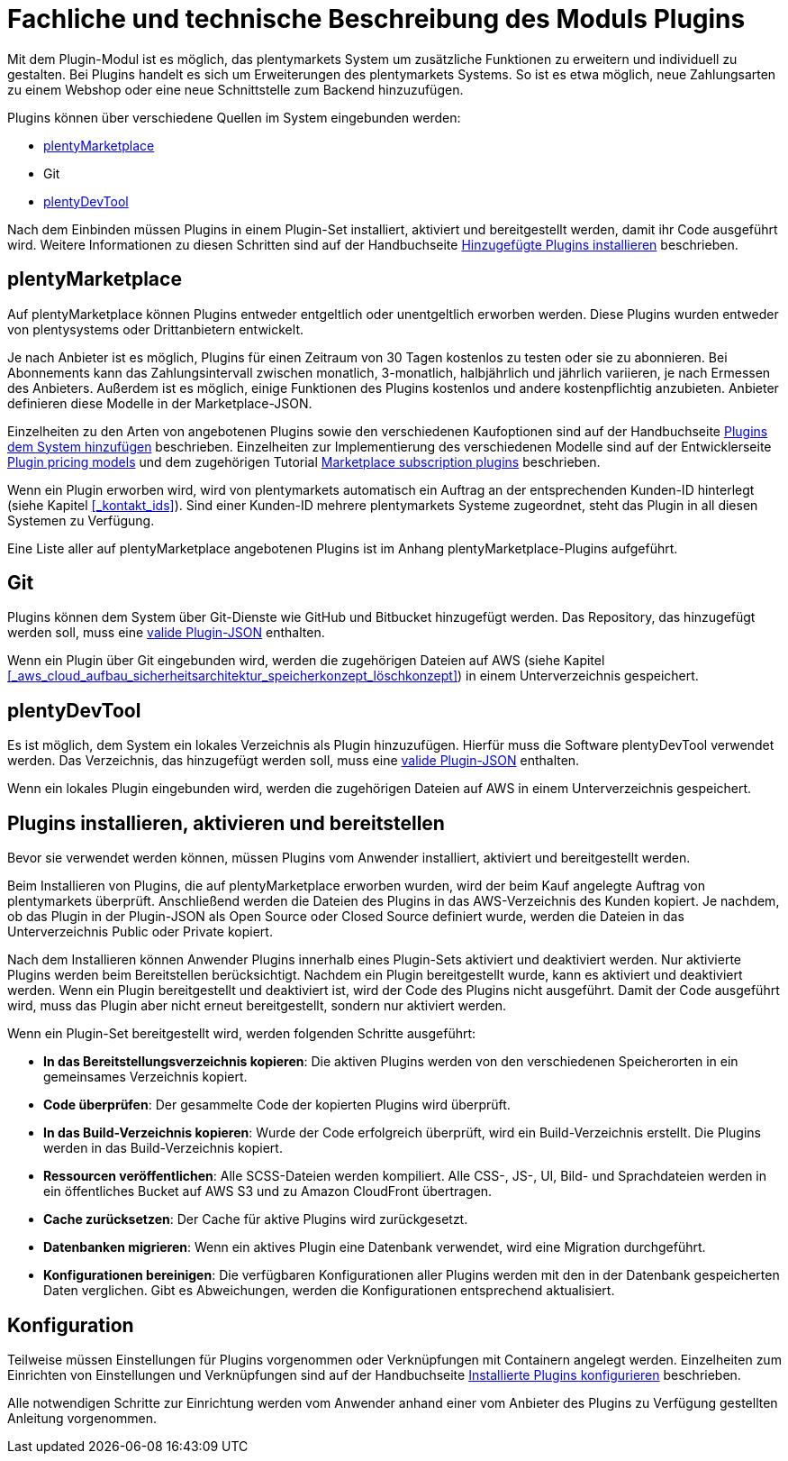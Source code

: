 = Fachliche und technische Beschreibung des Moduls Plugins

Mit dem Plugin-Modul ist es möglich, das plentymarkets System um zusätzliche Funktionen zu erweitern und individuell zu gestalten. Bei Plugins handelt es sich um Erweiterungen des plentymarkets Systems. So ist es etwa möglich, neue Zahlungsarten zu einem Webshop oder eine neue Schnittstelle zum Backend hinzuzufügen.

Plugins können über verschiedene Quellen im System eingebunden werden:

    * https://marketplace.plentymarkets.com/[plentyMarketplace^]
    * Git
    * https://marketplace.plentymarkets.com/plenty-tools/plentydevtool_6652[plentyDevTool^]

Nach dem Einbinden müssen Plugins in einem Plugin-Set installiert, aktiviert und bereitgestellt werden, damit ihr Code ausgeführt wird. Weitere Informationen zu diesen Schritten sind auf der Handbuchseite https://knowledge.plentymarkets.com/plugins/hinzugefuegte-plugins-installieren[Hinzugefügte Plugins installieren^] beschrieben.

== plentyMarketplace

Auf plentyMarketplace können Plugins entweder entgeltlich oder unentgeltlich erworben werden. Diese Plugins wurden entweder von plentysystems oder Drittanbietern entwickelt. 

Je nach Anbieter ist es möglich, Plugins für einen Zeitraum von 30 Tagen kostenlos zu testen oder sie zu abonnieren. Bei Abonnements kann das Zahlungsintervall zwischen monatlich, 3-monatlich, halbjährlich und jährlich variieren, je nach Ermessen des Anbieters. Außerdem ist es möglich, einige Funktionen des Plugins kostenlos und andere kostenpflichtig anzubieten. Anbieter definieren diese Modelle in der Marketplace-JSON.

Einzelheiten zu den Arten von angebotenen Plugins sowie den verschiedenen Kaufoptionen sind auf der Handbuchseite https://knowledge.plentymarkets.com/plugins/plugins-system-hinzufuegen#marketplace-plugins[Plugins dem System hinzufügen^] beschrieben. Einzelheiten zur Implementierung des verschiedenen Modelle sind auf der Entwicklerseite https://developers.plentymarkets.com/marketplace/plugin-pricing-models[Plugin pricing models^] und dem zugehörigen Tutorial https://developers.plentymarkets.com/tutorials/marketplace-subscriptions[Marketplace subscription plugins^] beschrieben.

Wenn ein Plugin erworben wird, wird von plentymarkets automatisch ein Auftrag an der entsprechenden Kunden-ID hinterlegt (siehe Kapitel <<#_kontakt_ids>>). Sind einer Kunden-ID mehrere plentymarkets Systeme zugeordnet, steht das Plugin in all diesen Systemen zu Verfügung.

Eine Liste aller auf plentyMarketplace angebotenen Plugins ist im Anhang plentyMarketplace-Plugins aufgeführt.

== Git

Plugins können dem System über Git-Dienste wie GitHub und Bitbucket hinzugefügt werden. Das Repository, das hinzugefügt werden soll, muss eine https://developers.plentymarkets.com/dev-doc/plugin-information[valide Plugin-JSON^] enthalten.

Wenn ein Plugin über Git eingebunden wird, werden die zugehörigen Dateien auf AWS (siehe Kapitel <<#_aws_cloud_aufbau_sicherheitsarchitektur_speicherkonzept_löschkonzept>>) in einem Unterverzeichnis gespeichert.

== plentyDevTool

Es ist möglich, dem System ein lokales Verzeichnis als Plugin hinzuzufügen. Hierfür muss die Software plentyDevTool verwendet werden. Das Verzeichnis, das hinzugefügt werden soll, muss eine https://developers.plentymarkets.com/dev-doc/plugin-information[valide Plugin-JSON^] enthalten.

Wenn ein lokales Plugin eingebunden wird, werden die zugehörigen Dateien auf AWS in einem Unterverzeichnis gespeichert.

== Plugins installieren, aktivieren und bereitstellen

Bevor sie verwendet werden können, müssen Plugins vom Anwender installiert, aktiviert und bereitgestellt werden.

Beim Installieren von Plugins, die auf plentyMarketplace erworben wurden, wird der beim Kauf angelegte Auftrag von plentymarkets überprüft. Anschließend werden die Dateien des Plugins in das AWS-Verzeichnis des Kunden kopiert. Je nachdem, ob das Plugin in der Plugin-JSON als Open Source oder Closed Source definiert wurde, werden die Dateien in das Unterverzeichnis Public oder Private kopiert.

Nach dem Installieren können Anwender Plugins innerhalb eines Plugin-Sets aktiviert und deaktiviert werden. Nur aktivierte Plugins werden beim Bereitstellen berücksichtigt. Nachdem ein Plugin bereitgestellt wurde, kann es aktiviert und deaktiviert werden. Wenn ein Plugin bereitgestellt und deaktiviert ist, wird der Code des Plugins nicht ausgeführt. Damit der Code ausgeführt wird, muss das Plugin aber nicht erneut bereitgestellt, sondern nur aktiviert werden.

Wenn ein Plugin-Set bereitgestellt wird, werden folgenden Schritte ausgeführt:

    * *In das Bereitstellungsverzeichnis kopieren*: Die aktiven Plugins werden von den verschiedenen Speicherorten in ein gemeinsames Verzeichnis kopiert.
    * *Code überprüfen*: Der gesammelte Code der kopierten Plugins wird überprüft.
    * *In das Build-Verzeichnis kopieren*: Wurde der Code erfolgreich überprüft, wird ein Build-Verzeichnis erstellt. Die Plugins werden in das Build-Verzeichnis kopiert.
    * *Ressourcen veröffentlichen*: Alle SCSS-Dateien werden kompiliert. Alle CSS-, JS-, UI, Bild- und Sprachdateien werden in ein öffentliches Bucket auf AWS S3 und zu Amazon CloudFront übertragen.
    * *Cache zurücksetzen*: Der Cache für aktive Plugins wird zurückgesetzt.
    * *Datenbanken migrieren*: Wenn ein aktives Plugin eine Datenbank verwendet, wird eine Migration durchgeführt.
    * *Konfigurationen bereinigen*: Die verfügbaren Konfigurationen aller Plugins werden mit den in der Datenbank gespeicherten Daten verglichen. Gibt es Abweichungen, werden die Konfigurationen entsprechend aktualisiert.

== Konfiguration

Teilweise müssen Einstellungen für Plugins vorgenommen oder Verknüpfungen mit Containern angelegt werden. Einzelheiten zum Einrichten von Einstellungen und Verknüpfungen sind auf der Handbuchseite https://knowledge.plentymarkets.com/plugins/installierte-plugins-konfigurieren[Installierte Plugins konfigurieren^] beschrieben.

Alle notwendigen Schritte zur Einrichtung werden vom Anwender anhand einer vom Anbieter des Plugins zu Verfügung gestellten Anleitung vorgenommen.
